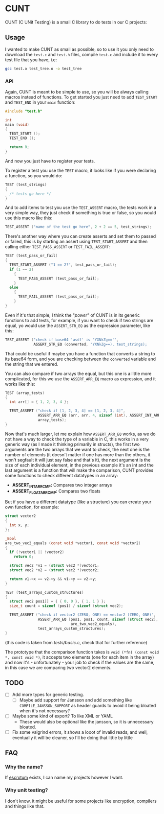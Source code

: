 #+DATE: 2023-12-20T14:57:03-05:00
#+LAST_MODIFIED: 2023-12-20 Wed 16:03:02

* CUNT

CUNT (C UNit Testing) is a small C library to do tests in our C projects:

[[file:resources/ss.png]]

** Usage

I wanted to make CUNT as small as possible, so to use it you only need to
download the ~test.c~ and ~test.h~ files, compile ~test.c~ and include it to every
test file that you have, i.e:

#+begin_src bash
  gcc test.o test_tree.o -o test_tree
#+end_src

*** API

Again, CUNT is meant to be simple to use, so you will be always calling macros
instead of functions. To get started you just need to add ~TEST_START~ and
~TEST_END~ in your ~main~ function:

#+begin_src C
  #include "test.h"

  int
  main (void)
  {
    TEST_START ();
    TEST_END ();

    return 0;
  }
#+end_src

And now you just have to register your tests.

To register a test you use the ~TEST~ macro, it looks like if you were declaring a
function, so you would do:

#+begin_src C
  TEST (test_strings)
  {
    /* tests go here */
  }
#+end_src

And to add items to test you use the ~TEST_ASSERT~ macro, the tests work in a very
simple way, they just check if something is true or false, so you would use this
macro like this:

#+begin_src C
  TEST_ASSERT ("name of the test go here", 2 + 2 == 5, test_strings);
#+end_src

There's another way where you can create asserts and set them to passed or
failed, this is by starting an assert using ~TEST_START_ASSERT~ and then calling
either ~TEST_PASS_ASSERT~ or ~TEST_FAIL_ASSERT~:

#+begin_src C
  TEST (test_pass_or_fail)
  {
    TEST_START_ASSERT ("1 == 2?", test_pass_or_fail);
    if (1 == 2)
      {
        TEST_PASS_ASSERT (test_pass_or_fail);
      }
    else
      {
        TEST_FAIL_ASSERT (test_pass_or_fail);
      }
  }
#+end_src

Even if it's that simple, I think the "/power/" of CUNT is in its generic
functions to add tests, for example, if you want to check if two strings are
equal, yo would use the ~ASSERT_STR_EQ~ as the expression parameter, like this:

#+begin_src C
  TEST_ASSERT ("check if base64 'asdf' is 'YXNkZg=='",
               ASSERT_STR_EQ (converted, "YXNkZg==), test_strings);
#+end_src

That could be useful if maybe you have a function that converts a string to its
base64 form, and you are checking between the ~converted~ variable and the string
that we entered.

You can also compare if two arrays the equal, but this one is a little more
complicated, for this we use the ~ASSERT_ARR_EQ~ macro as expression, and it works
like this:

#+begin_src C
  TEST (array_tests)
  {
    int arr[] = { 1, 2, 3, 4 };

    TEST_ASSERT ("check if [1, 2, 3, 4] == [1, 2, 3, 4]",
                 ASSERT_ARR_EQ (arr, arr, 4, sizeof (int), ASSERT_INT_ARRCMP),
                 array_tests);
  }
#+end_src

Now that's much larger, let me explain how ~ASSERT_ARR_EQ~ works, as we do not
have a way to check the type of a variable in C, this works in a very generic
way (as I made it thinking primarily in structs), the first two arguments are
the two arrays that we want to check, the next one is the number of elements (it
doesn't matter if one has more than the others, it won't segfault it will just
say false and that's it), the next argument is the size of each individual
element, in the previous example it's an int and the last argument is a function
that will make the comparison, CUNT provides some functions to check different
datatypes in an array:
- *ASSERT_INT_ARRCMP:* Compares two integer arrays
- *ASSERT_FLOAT_ARRCMP:* Compares two floats

But if you have a different datatype (like a structure) you can create your own
function, for example:

#+begin_src C
  struct vector2
  {
    int x, y;
  };

  _Bool
  are_two_vec2_equals (const void *vector1, const void *vector2)
  {
    if (!vector1 || !vector2)
      return 0;

    struct vec2 *v1 = (struct vec2 *)vector1;
    struct vec2 *v2 = (struct vec2 *)vector2;

    return v1->x == v2->y && v1->y == v2->y;
  }

  TEST (test_arrays_custom_structures)
  {
    struct vec2 pos1[] = { { 0, 0 }, { 1, 1 } };
    size_t count = sizeof (pos1) / sizeof (struct vec2);

    TEST_ASSERT ("check if vector2 (ZERO, ONE) == vector2 (ZERO, ONE)",
                 ASSERT_ARR_EQ (pos1, pos1, count, sizeof (struct vec2),
                                are_two_vec2_equals),
                 test_arrays_custom_structures);
  }
#+end_src

(this code is taken from /tests/basic.c/, check that for further reference)

The prototype that the comparison function takes is
~void (*fn) (const void *, const void *)~, it accepts two elements (one for each
item in the array) and now it's - unfortunately - your job to check if the
values are the same, in this case we are comparing two vector2 elements.

** TODO

- [ ] Add more types for generic testing.
  - [ ] Maybe add support for Jansson and add something like
    ~COMPILE_JANSSON_SUPPORT~ as header guards to avoid it being bloated when it's
    not necessary?
- [ ] Maybe some kind of export? To like XML or YAML
  - These would also be optional like the jansson, so it is unnecessary bloated.
- [ ] Fix some valgrind errors, it shows a looot of invalid reads, and well,
  eventually it will be cleaner, so I'll be doing that little by little

** FAQ

*** Why the  name?

If [[https://github.com/Roger/escrotum][escrotum]] exists, I can name my projects however I want.

*** Why unit testing?

I don't know, it might be useful for some projects like encryption, compilers
and things like that.
